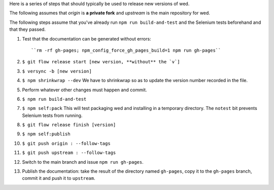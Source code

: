 Here is a series of steps that should typically be used to release new
versions of wed.

The following assumes that `origin` is **a private fork** and
`upstream` is the main repository for wed.

The following steps assume that you've already run ``npm run build-and-test`` and
the Selenium tests beforehand and that they passed.

1. Test that the documentation can be generated without errors::

    ``rm -rf gh-pages; npm_config_force_gh_pages_build=1 npm run gh-pages``

2. ``$ git flow release start [new version, **without** the `v`]``

3. ``$ versync -b [new version]``

4. ``$ npm shrinkwrap --dev`` We have to shrinkwrap so as to update the
   version number recorded in the file.

5. Perform whatever other changes must happen and commit.

6. ``$ npm run build-and-test``

7. ``$ npm self:pack`` This will test packaging wed and installing
   in a temporary directory. The ``notest`` bit prevents Selenium
   tests from running.

8. ``$ git flow release finish [version]``

9. ``$ npm self:publish``

10. ``$ git push origin : --follow-tags``

11. ``$ git push upstream : --follow-tags``

12. Switch to the main branch and issue ``npm run gh-pages``.

13. Publish the documentation: take the result of the directory named
    ``gh-pages``, copy it to the ``gh-pages`` branch, commit it
    and push it to ``upstream``.
